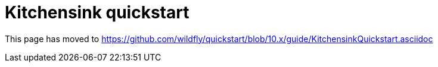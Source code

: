 Kitchensink quickstart
======================

This page has moved to
https://github.com/wildfly/quickstart/blob/10.x/guide/KitchensinkQuickstart.asciidoc
